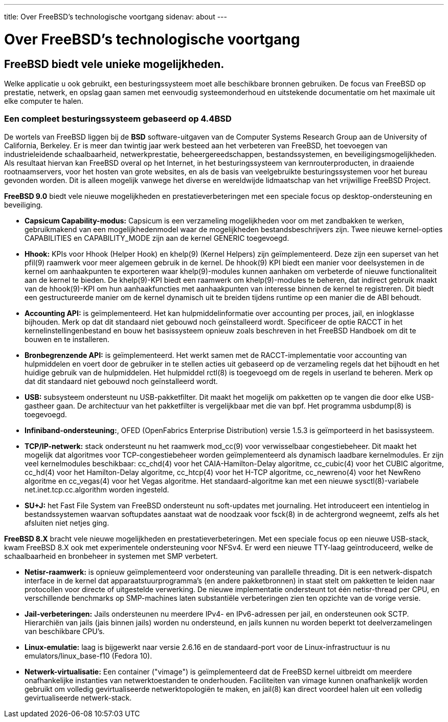 ---
title: Over FreeBSD's technologische voortgang
sidenav: about
--- 

= Over FreeBSD's technologische voortgang

== FreeBSD biedt vele unieke mogelijkheden.

Welke applicatie u ook gebruikt, een besturingssysteem moet alle beschikbare bronnen gebruiken. De focus van FreeBSD op prestatie, netwerk, en opslag gaan samen met eenvoudig systeemonderhoud en uitstekende documentatie om het maximale uit elke computer te halen.

=== Een compleet besturingssysteem gebaseerd op 4.4BSD

De wortels van FreeBSD liggen bij de *BSD* software-uitgaven van de Computer Systems Research Group aan de University of California, Berkeley. Er is meer dan twintig jaar werk besteed aan het verbeteren van FreeBSD, het toevoegen van industrieleidende schaalbaarheid, netwerkprestatie, beheergereedschappen, bestandssystemen, en beveiligingsmogelijkheden. Als resultaat hiervan kan FreeBSD overal op het Internet, in het besturingssysteem van kernrouterproducten, in draaiende rootnaamservers, voor het hosten van grote websites, en als de basis van veelgebruikte besturingssystemen voor het bureau gevonden worden. Dit is alleen mogelijk vanwege het diverse en wereldwijde lidmaatschap van het vrijwillige FreeBSD Project.

*FreeBSD 9.0* biedt vele nieuwe mogelijkheden en prestatieverbeteringen met een speciale focus op desktop-ondersteuning en beveiliging.

* *Capsicum Capability-modus:* Capsicum is een verzameling mogelijkheden voor om met zandbakken te werken, gebruikmakend van een mogelijkhedenmodel waar de mogelijkheden bestandsbeschrijvers zijn. Twee nieuwe kernel-opties CAPABILITIES en CAPABILITY_MODE zijn aan de kernel GENERIC toegevoegd.
* *Hhook:* KPIs voor Hhook (Helper Hook) en khelp(9) (Kernel Helpers) zijn geïmplementeerd. Deze zijn een superset van het pfil(9) raamwerk voor meer algemeen gebruik in de kernel. De hhook(9) KPI biedt een manier voor deelsystemen in de kernel om aanhaakpunten te exporteren waar khelp(9)-modules kunnen aanhaken om verbeterde of nieuwe functionaliteit aan de kernel te bieden. De khelp(9)-KPI biedt een raamwerk om khelp(9)-modules te beheren, dat indirect gebruik maakt van de hhook(9)-KPI om hun aanhaakfuncties met aanhaakpunten van interesse binnen de kernel te registreren. Dit biedt een gestructureerde manier om de kernel dynamisch uit te breiden tijdens runtime op een manier die de ABI behoudt.
* *Accounting API:* is geïmplementeerd. Het kan hulpmiddelinformatie over accounting per proces, jail, en inlogklasse bijhouden. Merk op dat dit standaard niet gebouwd noch geïnstalleerd wordt. Specificeer de optie RACCT in het kernelinstellingenbestand en bouw het basissysteem opnieuw zoals beschreven in het FreeBSD Handboek om dit te bouwen en te installeren.
* *Bronbegrenzende API:* is geïmplementeerd. Het werkt samen met de RACCT-implementatie voor accounting van hulpmiddelen en voert door de gebruiker in te stellen acties uit gebaseerd op de verzameling regels dat het bijhoudt en het huidige gebruik van de hulpmiddelen. Het hulpmiddel rctl(8) is toegevoegd om de regels in userland te beheren. Merk op dat dit standaard niet gebouwd noch geïnstalleerd wordt.
* *USB:* subsysteem ondersteunt nu USB-pakketfilter. Dit maakt het mogelijk om pakketten op te vangen die door elke USB-gastheer gaan. De architectuur van het pakketfilter is vergelijkbaar met die van bpf. Het programma usbdump(8) is toegevoegd.
* *Infiniband-ondersteuning:*, OFED (OpenFabrics Enterprise Distribution) versie 1.5.3 is geïmporteerd in het basissysteem.
* *TCP/IP-netwerk:* stack ondersteunt nu het raamwerk mod_cc(9) voor verwisselbaar congestiebeheer. Dit maakt het mogelijk dat algoritmes voor TCP-congestiebeheer worden geïmplementeerd als dynamisch laadbare kernelmodules. Er zijn veel kernelmodules beschikbaar: cc_chd(4) voor het CAIA-Hamilton-Delay algoritme, cc_cubic(4) voor het CUBIC algoritme, cc_hd(4) voor het Hamilton-Delay algoritme, cc_htcp(4) voor het H-TCP algoritme, cc_newreno(4) voor het NewReno algoritme en cc_vegas(4) voor het Vegas algoritme. Het standaard-algoritme kan met een nieuwe sysctl(8)-variabele net.inet.tcp.cc.algorithm worden ingesteld.
* *SU+J:* het Fast File System van FreeBSD ondersteunt nu soft-updates met journaling. Het introduceert een intentielog in bestandssystemen waarvan softupdates aanstaat wat de noodzaak voor fsck(8) in de achtergrond wegneemt, zelfs als het afsluiten niet netjes ging.

*FreeBSD 8.X* bracht vele nieuwe mogelijkheden en prestatieverbeteringen. Met een speciale focus op een nieuwe USB-stack, kwam FreeBSD 8.X ook met experimentele ondersteuning voor NFSv4. Er werd een nieuwe TTY-laag geïntroduceerd, welke de schaalbaarheid en bronbeheer in systemen met SMP verbetert.

* *Netisr-raamwerk:* is opnieuw geïmplementeerd voor ondersteuning van parallelle threading. Dit is een netwerk-dispatch interface in de kernel dat apparaatstuurprogramma's (en andere pakketbronnen) in staat stelt om pakketten te leiden naar protocollen voor directe of uitgestelde verwerking. De nieuwe implementatie ondersteunt tot één netisr-thread per CPU, en verschillende benchmarks op SMP-machines laten substantiële verbeteringen zien ten opzichte van de vorige versie.
* *Jail-verbeteringen:* Jails ondersteunen nu meerdere IPv4- en IPv6-adressen per jail, en ondersteunen ook SCTP. Hierarchiën van jails (jais binnen jails) worden nu ondersteund, en jails kunnen nu worden beperkt tot deelverzamelingen van beschikbare CPU's.
* *Linux-emulatie:* laag is bijgewerkt naar versie 2.6.16 en de standaard-port voor de Linux-infrastructuur is nu emulators/linux_base-f10 (Fedora 10).
* *Netwerk-virtualisatie:* Een container ("vimage") is geïmplementeerd dat de FreeBSD kernel uitbreidt om meerdere onafhankelijke instanties van netwerktoestanden te onderhouden. Faciliteiten van vimage kunnen onafhankelijk worden gebruikt om volledig gevirtualiseerde netwerktopologiën te maken, en jail(8) kan direct voordeel halen uit een volledig gevirtualiseerde netwerk-stack.
